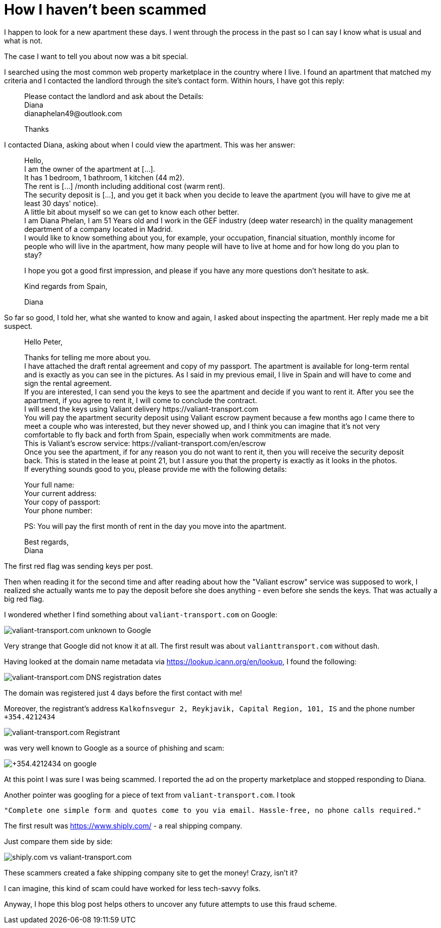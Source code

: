 = How I haven't been scammed
:showtitle:
:page-layout: tagged-post
:page-root: ../../../
:page-tags: [private-life]
:page-summary: Paranoid techie figuring out that somebody wants to steal his money
:sectanchors:

I happen to look for a new apartment these days.
I went through the process in the past so I can say I know what is usual and what is not.

The case I want to tell you about now was a bit special.

I searched using the most common web property marketplace in the country where I live.
I found an apartment that matched my criteria
and I contacted the landlord through the site's contact form.
Within hours, I have got this reply:

[quote]
____
Please contact the landlord and ask about the Details: +
Diana +
\dianaphelan49@outlook.com +

Thanks
____

I contacted Diana, asking about when I could view the apartment. This was her answer:

[quote]
____
Hello, +
I am the owner of the apartment at [...]. +
It has 1 bedroom, 1 bathroom, 1 kitchen (44 m2). +
The rent is [...] /month including additional cost (warm rent). +
The security deposit is [...], and you get it back when you decide to leave the apartment (you will have to give me at least 30 days' notice). +
A little bit about myself so we can get to know each other better. +
I am Diana Phelan, I am 51 Years old and I work in the GEF industry (deep water research) in the quality management department of a company located in Madrid. +
I would like to know something about you, for example, your occupation, financial situation, monthly income for people who will live in the apartment, how many people will have to live at home and for how long do you plan to stay?

I hope you got a good first impression, and please if you have any more questions don't hesitate to ask.

Kind regards from Spain,

Diana
____

So far so good, I told her, what she wanted to know and again, I asked about inspecting the apartment.
Her reply made me a bit suspect.

[quote]
____
Hello Peter,

Thanks for telling me more about you. +
I have attached the draft rental agreement and copy of my passport. The apartment is available for long-term rental and is exactly as you can see in the pictures. As I said in my previous email, I live in Spain and will have to come and sign the rental agreement. +
If you are interested, I can send you the keys to see the apartment and decide if you want to rent it. After you see the apartment, if you agree to rent it, I will come to conclude the contract. +
I will send the keys using Valiant delivery \https://valiant-transport.com +
You will pay the apartment security deposit using Valiant escrow payment because a few months ago I came there to meet a couple who was interested, but they never showed up, and I think you can imagine that it's not very comfortable to fly back and forth from Spain, especially when work commitments are made. +
This is Valiant's escrow service: \https://valiant-transport.com/en/escrow +
Once you see the apartment, if for any reason you do not want to rent it, then you will receive the security deposit back. This is stated in the lease at point 21, but I assure you that the property is exactly as it looks in the photos. +
If everything sounds good to you, please provide me with the following details: +

Your full name: +
Your current address: +
Your copy of passport: +
Your phone number: +

PS: You will pay the first month of rent in the day you move into the apartment.

Best regards, +
Diana
____

The first red flag was sending keys per post.

Then when reading it for the second time
and after reading about how the "Valiant escrow" service was supposed to work,
I realized she actually wants me to pay the deposit before she does anything - even before she sends the keys.
That was actually a big red flag.

I wondered whether I find something about `valiant-transport.com` on Google:

image::/images/2023/2023-01-03-how-i-have-not-got-scammed/valiant-transport.com-on-google.png["valiant-transport.com unknown to Google"]

Very strange that Google did not know it at all. The first result was about `valianttransport.com` without dash.

Having looked at the domain name metadata via https://lookup.icann.org/en/lookup, I found the following:

image::/images/2023/2023-01-03-how-i-have-not-got-scammed/valiant-transport.com-dates.png["valiant-transport.com DNS registration dates"]

The domain was registered just 4 days before the first contact with me!

Moreover, the registrant's address `Kalkofnsvegur 2, Reykjavik, Capital Region, 101, IS` and the phone number `+354.4212434`

image::/images/2023/2023-01-03-how-i-have-not-got-scammed/valiant-transport.com-registrant.png["valiant-transport.com Registrant"]

was very well known to Google as a source of phishing and scam:

image::/images/2023/2023-01-03-how-i-have-not-got-scammed/354.4212434-on-google.png["+354.4212434 on google"]

At this point I was sure I was being scammed.
I reported the ad on the property marketplace and stopped responding to Diana.

Another pointer was googling for a piece of text from `valiant-transport.com`.
I took

  "Complete one simple form and quotes come to you via email. Hassle-free, no phone calls required."

The first result was https://www.shiply.com/ - a real shipping company.

Just compare them side by side:

image::/images/2023/2023-01-03-how-i-have-not-got-scammed/shiply.com-vs-valiant-transport.com.png["shiply.com vs valiant-transport.com"]

These scammers created a fake shipping company site to get the money! Crazy, isn't it?

I can imagine, this kind of scam could have worked for less tech-savvy folks.

Anyway, I hope this blog post helps others to uncover any future attempts to use this fraud scheme.
